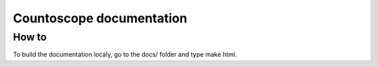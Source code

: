 Countoscope documentation
=========================

How to
------

To build the documentation localy, go to the docs/ folder and type make html.
